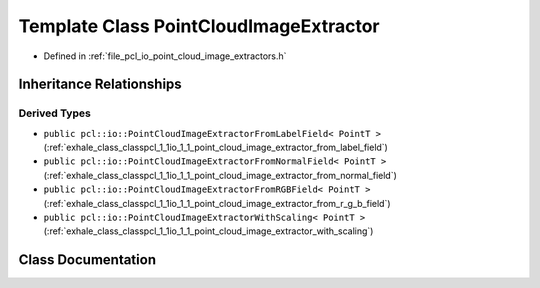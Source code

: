 .. _exhale_class_classpcl_1_1io_1_1_point_cloud_image_extractor:

Template Class PointCloudImageExtractor
=======================================

- Defined in :ref:`file_pcl_io_point_cloud_image_extractors.h`


Inheritance Relationships
-------------------------

Derived Types
*************

- ``public pcl::io::PointCloudImageExtractorFromLabelField< PointT >`` (:ref:`exhale_class_classpcl_1_1io_1_1_point_cloud_image_extractor_from_label_field`)
- ``public pcl::io::PointCloudImageExtractorFromNormalField< PointT >`` (:ref:`exhale_class_classpcl_1_1io_1_1_point_cloud_image_extractor_from_normal_field`)
- ``public pcl::io::PointCloudImageExtractorFromRGBField< PointT >`` (:ref:`exhale_class_classpcl_1_1io_1_1_point_cloud_image_extractor_from_r_g_b_field`)
- ``public pcl::io::PointCloudImageExtractorWithScaling< PointT >`` (:ref:`exhale_class_classpcl_1_1io_1_1_point_cloud_image_extractor_with_scaling`)


Class Documentation
-------------------


.. doxygenclass:: pcl::io::PointCloudImageExtractor
   :members:
   :protected-members:
   :undoc-members: